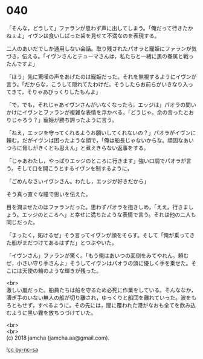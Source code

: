 #+OPTIONS: toc:nil
#+OPTIONS: \n:t

* 040

  「そんな，どうして」ファランが思わず声に出してしまう。「俺だって行きたかねぇよ」イヴンは食いしばった歯を見せて不満なのを表現する。

  二人のあいだでしか通用しない会話。取り残されたパオラと寵姫にファランが気づき，伝える。「イヴンさんとテューマさんは，私たちと一緒に黒の眷属と戦ったんですよ」

  「ほう」先に驚嘆の声をあげたのは寵姫だった。それを無視するようにイヴンが言う。「だからな，こうして隠れてたわけだ。そうしたらお前らがいきなり入ってきて，そりゃあびっくりしたもんよ」

  「で，でも，それじゃあイヴンさんがいなくなったら，エッジは」パオラの問いかけにイヴンとファランが複雑な表情を浮かべる。「どうじゃ。余の言ったとおりじゃろう？」寵姫が勝ち誇ったように言う。

  「ねえ，エッジを守ってくれるようお願いしてくれないの？」パオラがイヴンに頼む。だがイヴンは困ったような顔で，「俺は船長じゃないからな。頑固なあいつらに脅しがきくとも思えん」と煮えきらない返事をする。

  「じゃあわたし，やっぱりエッジのところに行きます」強い口調でパオラが言う。そして口を開こうとするイヴンを制するように，

  「ごめんなさいイヴンさん。わたし，エッジが好きだから」

  そう真っ直ぐな瞳で思いを伝えた。

  目を潤ませたのはファランだった。思わずパオラを抱きしめ，「ええ。行きましょう。エッジのところへ」と幸せに満ちたような表情で言う。それは他の二人も同じだった。

  「まったく，妬けるぜ」そう言ってイヴンが顔をそらす。そして「俺が乗ってきた船がまだつけてあるはずだ」とつぶやいた。

  「イヴンさん」ファランが驚く。「もう俺はあいつの面倒をみてやれん。頼むぜ，小さい守り手さんよ」そうしてイヴンはパオラの頭に優しく手を乗せた。そこには天使の輪のような輝きが残った。

  <br>
  激しい嵐だった。船員たちは船を守るため必死に作業をしている。そんななか，漕ぎ手のいない無人の船が切り離され，ゆっくりと船団を離れていった。波をもろともせず，すべるように。その先には，闇に覆われた港がなおも全てを飲み込むように黒い霧を放ちつづけていた。

  <br>
  <br>
  (c) 2018 jamcha (jamcha.aa@gmail.com).

  ![[https://i.creativecommons.org/l/by-nc-sa/4.0/88x31.png][cc by-nc-sa]]
